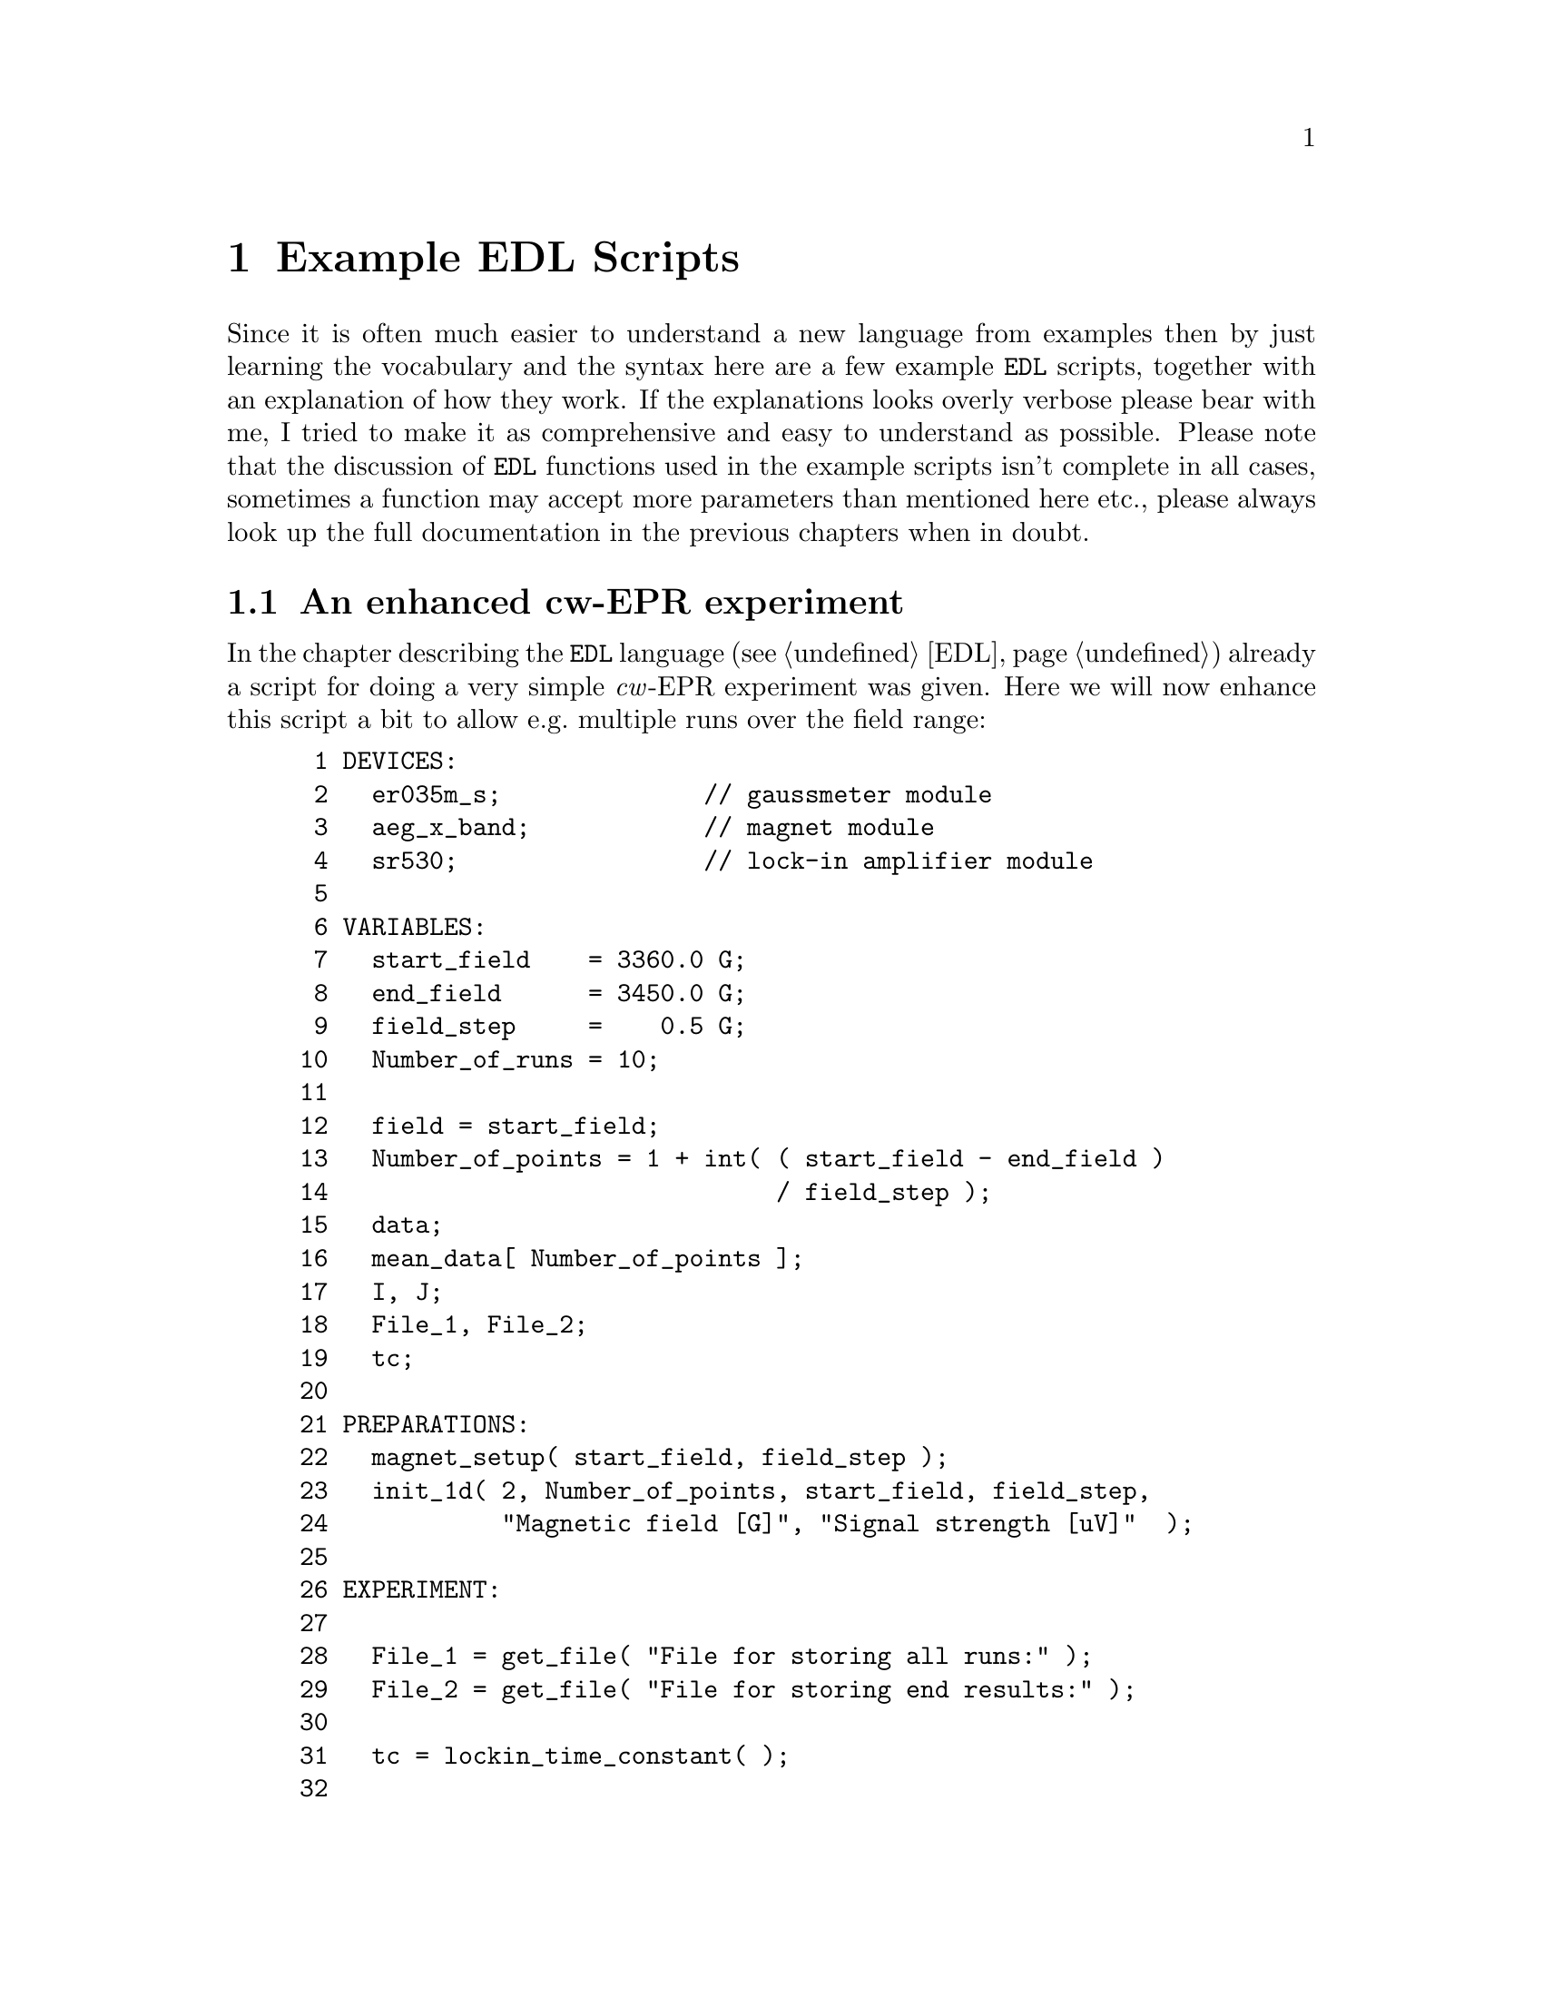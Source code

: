 @c $Id$
@c
@c Copyright (C) 1999-2003 Jens Thoms Toerring
@c
@c This file is part of fsc2.
@c
@c Fsc2 is free software; you can redistribute it and/or modify
@c it under the terms of the GNU General Public License as published by
@c the Free Software Foundation; either version 2, or (at your option)
@c any later version.
@c
@c Fsc2 is distributed in the hope that it will be useful,
@c but WITHOUT ANY WARRANTY; without even the implied warranty of
@c MERCHANTABILITY or FITNESS FOR A PARTICULAR PURPOSE.  See the
@c GNU General Public License for more details.
@c
@c You should have received a copy of the GNU General Public License
@c along with fsc2; see the file COPYING.  If not, write to
@c the Free Software Foundation, 59 Temple Place - Suite 330,
@c Boston, MA 02111-1307, USA.


@node Example EDL Scripts, Command Line Options, Using Pulsers, Top
@chapter Example EDL Scripts


Since it is often much easier to understand a new language from examples
then by just learning the vocabulary and the syntax here are a few
example @code{EDL} scripts, together with an explanation of how they
work. If the explanations looks overly verbose please bear with me, I
tried to make it as comprehensive and easy to understand as possible.
Please note that the discussion of @code{EDL} functions used in the
example scripts isn't complete in all cases, sometimes a function may
accept more parameters than mentioned here etc.@:, please always look up
the full documentation in the previous chapters when in doubt.


@ifinfo
@menu
* An enhanced cw-EPR experiment::
* GUI-fying the script::
* cw-EPR monitor script::
* Hahn-echo detected EPR script::
* ESEEM script::
* Time-resolved EPR script::
@end menu
@end ifinfo


@node An enhanced cw-EPR experiment, GUI-fying the script, Example EDL Scripts, Example EDL Scripts
@section An enhanced cw-EPR experiment

In the chapter describing the @code{EDL} language (@pxref{EDL}) already
a script for doing a very simple @i{cw}-EPR experiment was given. Here
we will now enhance this script a bit to allow e.g.@: multiple runs over
the field range:
@example
 1 DEVICES:
 2   er035m_s;              // gaussmeter module
 3   aeg_x_band;            // magnet module
 4   sr530;                 // lock-in amplifier module
 5 
 6 VARIABLES:
 7   start_field    = 3360.0 G;
 8   end_field      = 3450.0 G;
 9   field_step     =    0.5 G;
10   Number_of_runs = 10;
11 
12   field = start_field;
13   Number_of_points = 1 + int( ( start_field - end_field ) 
14                               / field_step );
15   data;
16   mean_data[ Number_of_points ];
17   I, J;
18   File_1, File_2;
19   tc;
20 
21 PREPARATIONS:
22   magnet_setup( start_field, field_step );
23   init_1d( 2, Number_of_points, start_field, field_step,
24            "Magnetic field [G]", "Signal strength [uV]"  );
25 
26 EXPERIMENT:
27 
28   File_1 = get_file( "File for storing all runs:" );
29   File_2 = get_file( "File for storing end results:" );
30 
31   tc = lockin_time_constant( );
32 
33   FOR I = 1 : Number_of_runs
34   @{
35     FOR J = 1 : Number_of_points
36     @{
37       wait( tc );
38       data = lockin_get_data( );
39       mean_data[ J ] += data;
40       display( J, 1.0e6 * data, 1,
41                J, 1.0e6 * mean_data[ J ] / I, 2 );
42       fsave( File_1, "# #\n", field, data );
43       field = sweep_up( );
44     @}
45 
46     fsave( File_1, "\n" );
47     field = reset_field( );
48     clear_curve( 1 );
49   @}
50 
51   fsave( File_2, "% Start field     = # G\n", start_field );
52   fsave( File_2, "% End field       = # G\n", end_field );
53   fsave( File_2, "% Field step      = # G\n", field_step );
54   fsave( File_2, "% Number of runs  = #\n", Number_of_runs );
55   fsave( File_2, "% Time constant   = # ms\n", tc * 1.0e3 );
56   save( File_2, mean_data / Number_of_runs );
@end example

The @code{DEVICES} section is identical to the original script, again we
use the AEG X-band magnet (controlled via the Bruker @w{ER 035 M}
gaussmeter) and the @w{SR 530} lock-in amplifier.

Also the first lines of the @code{VARIABLES} section are identical, we
need three variables for the start field, the end field and the field
step size. But now also another variable for the number of runs we'll do
during the experiment is needed, which we declare in line 10.

The following variables are all used for auxiliary variables.
@code{Number_of_points} is automatically initialized to the number of
points during one run (we got to add 1, otherwise we wouldn't the last
point of the field range. The next variables, @code{data} and
@code{mean_data} are both for storing the results f the experiment. But
since (as the name indicates) @code{mean_data} is going to be used to
store the mean value of all data points it needs to be an array with
enough space for all points of the spectrum.

The variables @code{I} and @code{J} are simple counters and
@code{File_1} and @code{File_2} are integer variables that we will be
used for file handles -- we are going to use two files, one for storing
intermediate results, i.e.@: all single run spectra, and a second one
for saving the end results, the mean values of the data of all runs.
Finally, @code{tc} is going to be used for the lock-in's time constant.

Also the first line of the @code{PREPARATIONS} section does not has
changed, again we set up the magnet using @code{magnet_setup()}
(@pxref{magnet_setup}) to be started at a field as stored in the
variable @code{start_field} and tell it, that sweeps will be done with
step sizes of @code{field_step}.

But the graphics initialization with function @code{init_1d()}
(@pxref{init_1d}) in line 23 has been changed a bit. Instead of using
the defaults, we now request 2 curves (one for the newly measured data
points and one for the mean values of all runs don so far).  Also, we
indicate that the curves will be @code{Number_of_points} long.  The next
two values set up the scale of the @i{x}-axis: the @i{x}-axis should
start with a value of @code{start_field} and the difference between two
points in @i{x}-direction is @code{field_step}. Finally, we also set
labels for the @i{x}- and @i{y}-axis: the values at the @i{x}-axis are
the magnetic fields (in Gauss) and the @i{y}-axis will represent the
measured signal intensity in micro-Volts.

The first thing done in the @code{EXPERIMENT} section is asking the user
to supply two file names -- what we get back from the functions are
integer numbers that are going to be used later to indicate into which
of the two files data are to be written.

The next step (line 31) is to determine the lock-in amplifiers time
constant, we will have to wait for this time after a field sweep step to
give the it enough time to measure a new value.

The actual experiment now contains of two loops, a main loop for doing
all the consecutive runs over the field range, and an embedded loop for
acquiring, displaying and storing each data point in a run. Both loops
are realized by @code{FOR} loops because for both we now exactly how
many times each one has to be repeated.

Within the inner loop, i.e.@: for each data point we wait for the
lock-in amplifiers time constant to measure a new data point at the
current field, which we then fetch from the lock-in amplifier (line 38)
and store it in the variable @code{data}. The new value now gets added
to the appropriate element of the array of mean values.

In line 40/41 the new data value and the new mean value both are
displayed on the screen. The first three arguments of the call of the
function @code{display()} (@pxref{display}) are the @i{x}-coordinate,
which is just the loop counter variable, the @i{y}-coordinate, the new
data value but multiplied by @code{1.0e6} because the value returned by
the lock-in amplifiers is always in Volts and we want to display the
value in code micro-Volts, and the number of the curve, @code{1}. The
next three arguments are for the new mean value, we only have to take
care to divide the @code{mean_data} array element by @code{I}, the
number of runs done so far.

If you should have any trouble understanding that the @i{x}-coordinate
is given as an integer numbers but on the screen the scale is to be
shown in field units, here's an explanation: in the @code{init_1d()}
function call (@pxref{init_1d}) during the @code{PREPARATIONS} section
we told the program that the first @i{x}-axis value would be at a field
of the value of @code{start_field} and that all following fields would
be equally spaced by a field difference according to the value of the
variable @code{field_step}. The program uses this information to convert
a @i{x}-coordinate of @code{1} to make the data point appear at the
field scale value of @code{start_field}, a @i{x}-coordinate of @code{2}
at @code{start_value + field_step} etc.

The next instruction (line 42) stores the newly measured value, together
with the current field, in the first file. In this case we use the
function @code{fsave()} (@pxref{fsave}) to write both the current field
(as stored in the variable @code{field}) and the new data into the
(first) file. According to the format string both values will appear on
one line.

All now still needed in the inner loop is to sweep to a new magnetic
field (which, according to the our call of @code{magnet_setup()}
(@pxref{magnet_setup}) in the @code{PREPARATIONS} section is supposed to
be @code{field_step} higher than the current value). When the magnet has
reached the new field the @code{sweep_up()} function (@pxref{sweep_up})
returns the new field value which gets stored in the variable
@code{field}.

When the inner loop has been repeated @code{Number_of_points} times we
have reached the end field and now have to start a new run. First we
write a single new line into the file for the data of all runs to have a
visual indication where the data of the new run start. Then we have to
get the field back to the start field, which can be done by calling the
function @code{reset_field()} (@pxref{reset_field}) (you actually also
could also tell the magnet to go to a field of @code{start_field()} by
calling @code{set_field()} (@pxref{set_field}) with @code{start_field()}
as its only argument). Finally, we have to remove the data of the last
run from the screen but keeping the curve with the mean values. This is
done by calling the function @code{clear_curve()} (@pxref{clear_curve})
with the number of the curve to remove (which is 1) as the
parameter. Then we proceed with the inner loop.

When the experiment finally is done, i.e.@: we're finished doing the
@code{Number_of_runs} repetitions of the field sweep we end up at line
51 where we now can store the whole array of mean values, together with
some information about the experimental parameters. Please note that
using the function @code{save()} (@pxref{save}) it is possible to write
whole (one-dimensional) arrays with one call, also this is an example
that arithmetic can be done on arrays, here all array elements are
automatically divided by @code{Number_of_runs} before being written to
the file.


@node GUI-fying the script, cw-EPR monitor script, An enhanced cw-EPR experiment, Example EDL Scripts
@section GUI-fying the script

Having a final look at the above script one may find that there are a
few variables that always need editing when doing a new
experiment. These are the start and end field, the field step size and
the number of runs. Having to edit the script all of the time can become
rather tedious. But there's a simple method to add a graphical user
interface to the program that lets one edit the parameters and does not
require to load the script into an editor, change it and then load the
script into @code{fsc2}.

All that is needed is to add and change a few lines.:
@example
 1 === START_FIELD float [ 1460 : 19900 ] [ 3360 ] "Start field:" "G"
 2 === END_FIELD float [ 1460 : 19900 ] [ 3450 ] "End field:" "G"
 3 === FIELD_STEP float [ 1.1e-3 : ] [ 0.5 ] "Field step:" "G"
 4 === NUMBER_OF_RUNS int [ 1 : ] [ 10 ] "Number of runs:"
 5 DEVICES:
 6   er035m_s;              // gaussmeter module
 7   aeg_x_band;            // magnet module
 8   sr530;                 // lock-in amplifier module
 9 
10 VARIABLES:
11 === if START_FIELD < END_FIELD
12   start_field    = START_FIELD G;
13   end_field      = END_FIELD G;
14 === else
15   start_field    = END_FIELD G;
16   end_field      = START_FIELD G;
17 === endif
19   field_step     = FIELD_STEP G;
20   Number_of_runs = NUMBER_OF_RUNS;
21 
22   field = start_field;
23   Number_of_points = 1 + int( ( start_field - end_field ) 
24                               / field_step );
25   data;
26   mean_data[ Number_of_points ];
27   I, J;
38   File_1, File_2;
39   tc;
30 
31 PREPARATIONS:
32   magnet_setup( start_field, field_step );
33   init_1d( 2, Number_of_points, start_field, field_step,
34            "Magnetic field [G]", "Signal strength [uV]"  );
35 
36 EXPERIMENT:
37 
38   File_1 = get_file( "File for storing all runs:" );
39   File_2 = get_file( "File for storing end results:" );
40 
41   tc = lockin_time_constant( );
42 
43   FOR I = 1 : Number_of_runs
44   @{
45     FOR J = 1 : Number_of_points
46     @{
47       wait( tc );
48       data = lockin_get_data( );
49       mean_data[ J ] += data;
50       display( J, 1.0e6 * data, 1,
51                J, 1.0e6 * mean_data[ J ] / I, 2 );
52       fsave( File_1, "# #\n", field, data );
53       field = sweep_up( );
54     @}
55 
56     fsave( File_1, "\n" );
57     field = reset_field( );
58     clear_curve( 1 );
59   @}
60 
61   fsave( File_2, "% Start field     = # G\n", start_field );
62   fsave( File_2, "% End field       = # G\n", end_field );
63   fsave( File_2, "% Field step      = # G\n", field_step );
64   fsave( File_2, "% Number of runs  = #\n", Number_of_runs );
65   fsave( File_2, "% Time constant   = # ms\n", tc * 1.0e3 );
66   save( File_2, mean / Number_of_runs );
@end example

The new first four lines are for defining some special variables that
will be used by the program for the graphical user interface. Each of
the lines starts with three equal-signs in a row, followed by the
variable name. This variable name must be different from all names
already used in the @code{EDL} script and also may not be @code{EDL}
keywords. Directly after the name follows the type of the variable,
here we only use floating point and integer variables. The type is
followed by the allowed range of the variable, enclosed in square braces
and with the upper and lower limit separated by a colon, "@code{:}". As
you can see, you may leave out one (or even both) limits. Here we use
as the limits for the start and end field the field range that can be
measured with the gaussmeter used. For the field step variable there's
only a lower limit, the smallest step size possible with the magnet
power supply. Also for the number of runs only a lower limit is given,
which is @code{1} for obvious reasons.

Following the ranges a default value may be given, also enclosed in
square braces, we use here the values we previously had hard-coded into
the script. Finally, two strings can be given to be shown on the left
and right side of the entry field in the graphical user interface.

With these declarations a program for the graphical user interface can
be created automatically which will show four entry fields for filling
in the parameters using the @code{fsc2_guify} tool. There will also be
another button that allows to create the above script with the user
supplied parameters filled in an to directly send it to @code{fsc2} for
execution.

Of course, for this tool to be able to fill in the user supplied
parameters into the right positions we also must change a few lines.
E.g.@: in the place where previously the start field was hard-coded into
the script we now have to fill in the variable for the start field,
@code{START_FIELD}, and the same hold for the end field, the field step
size and the number of runs.

There is already some security mechanism to keep the user from entering
bogus parameters, the possibility to restrict the values of the
variables to a certain range. This will keep the user from entering
e.g.@: too small a field step size (or even a negative one) or less than
one number of runs. But, unfortunately, it's still possible to enter an
end field that is lower than the start field. To catch this kind of
mistake, in the script above at line 11 it is checked that the value for
the start field is lower than the end field before assigning
@code{START_FIELD} and @code{END_FIELD} to the corresponding @code{EDL}
variables. But if @code{START_FIELD} is higher than @code{END_FIELD} in
line 14 ff.@: the assignment is reversed, so that the @code{EDL}
variable @code{start_field} is guaranteed to be lower than
@code{end_field} even when the user made a mistake while filling in the
form.

To finally create the program with the graphical user interface all we
now to do is save the above script, e.g.@: with the file name
@file{cw_epr.EDL} and, on the command line, apply the @code{fsc2_guify}
tool to get an immediately executable program called @code{cw_epr}:
@example
fsc2_guify cw_epr.EDL cw_epr
@end example
@noindent
From now on all an user has to do to start a @i{cw}-EPR experiment is to
execute the @code{cw_epr} program, enter the parameters and push the
button for starting the experiment.


@node cw-EPR monitor script, Hahn-echo detected EPR script, GUI-fying the script, Example EDL Scripts
@section cw-EPR monitor script

Before doing a real experiment one often needs to optimize the
experimental parameters like phase, amplification etc. In these cases it
would be rather inconvenient to always start an experiment, check for
e.g@: the signal intensity, adjust the parameters and restart again
another test experiment. One rather would have a program where it
possible to adjust the parameters while scanning the field region where
the signal is to be expected. This can be done easily with a another
@code{EDL} script. Here we also will make use of the built-in methods to
create additional graphical elements like buttons, input fields etc.

Before starting to write such a script lets collect the requirements:
@itemize @bullet
@item It should be possible to sweep up and down as well as to stop the
      sweep. Whenever the sweep direction is changed or the sweep is
      stopped a marker should be drawn.
@item We need two entry fields to be able to enter a new field value and
      sweep step size.
@item The current field should be displayed in an output field.
@item It should be possible to stop and restart acquiring new data from
      the lock-in amplifier.
@item We would like to be able to clear the display when the old data
      aren't needed anymore.
@item While running the test experiment the lock-in amplifiers keys
      should still be usable to allow adjustment of phase, amplification
      etc.
@end itemize

Now here is the complete @code{EDL} script:
@example
  1 DEVICES:
  2 
  3 er032m;       // Bruker field controller
  4 sr530;        // SR 530 lock-in amplifier
  5 
  6 
  7 VARIABLES:
  8 
  9 field;
 10 field_step = 0.5 G
 11 data[ 2 ];
 12 
 13 last_field;
 14 last_field_step = field_step;
 15 new_field, new_field_step;
 16 
 17 max_field = -50.0 G
 18 min_field = 23000.0 G;
 19 min_field_step = 1.0e-3 G;
 20 max_field_step = 100 G;
 21 
 22 I;
 23 
 24 Sweep_State = 0;   // 0: stopped, 1: up, -1: down
 25 Pause_State = 1;   // 0: running, 1: paused
 26 
 27 Sweep_Up, Sweep_Down, Sweep_Stop,
 28 Field_In, Field_Step_In, Field_Out,
 29 Pause, Clear;
 30 
 31 
 32 PREPARATIONS:
 33 
 34 init_1d( 2, "Points", "Signal [uV]" );
 35 
 36 
 37 EXPERIMENT:
 38 
 39 lockin_lock_keyboard( "OFF" );
 40 field = get_field( field );
 41 last_field = field;
 42 
 43 hide_toolbox( "ON" );
 44 Field_Out = output_create( "FLOAT_OUTPUT", field,
 45                            "Current field (in G)" );
 46 Sweep_Up   = button_create( "RADIO_BUTTON", "Sweep up" );
 47 Sweep_Stop = button_create( "RADIO_BUTTON", Sweep_Up, "Stop sweep" );
 48 Sweep_Down = button_create( "RADIO_BUTTON", Sweep_Up, "Sweep Down" );
 49 button_state( Sweep_Stop, "ON" );
 50 
 51 Field_In = input_create( "FLOAT_INPUT", field,
 52                          "Set a new field (in G)" );
 53 Field_Step_In = input_create( "FLOAT_INPUT", field_step,
 54                               "Set a new field step (in G)" );
 55 Pause = button_create( "PUSH_BUTTON", "Pause display" );
 56 button_state( Pause, Pause_State );
 57 Clear = button_create( "NORMAL_BUTTON", "Clear screen" );
 58 hide_toolbox( "OFF" );
 59 
 60 I = 1;
 61 
 62 FOREVER @{
 63 
 64   wait( lockin_time_constant( );
 65 
 66   IF Pause_State == 0
 67   @{
 68     data = lockin_get_data( 1, 2 );
 69     display( I, data[ 1 ] * 1.0e6, 1,
 70              I, data[ 2 ] * 1.0e6, 2 );
 71     I += 1;
 72   @} 
 73 
 74   IF button_state( Sweep_Up ) @{
 75     IF Sweep_State != 1 @{
 76       Sweep_State = 1;
 77       draw_marker( I, "RED" );
 78     @}
 79   @} ELSE IF button_state( Sweep_Down ) @{
 80     IF Sweep_State != -1 @{
 81       Sweep_State = -1;
 82       draw_marker( I, "GREEN" );
 83     @}
 84   @} ELSE @{
 85     IF Sweep_State != 0 @{
 86       Sweep_State = 0;
 87       draw_marker( I, "YELLOW" );
 88     @}
 89   @}
 90 
 91   IF Sweep_State == 1 @{
 92      IF field + field_step <= max_field @{
 93        field = set_field( field + field_step );
 94        output_value( Field_Out, field );
 95      @} ELSE @{
 96        Sweep_State = 0;
 97        button_state( Sweep_Stop, 1 );
 98        draw_marker( I, "YELLOW" );
 99      @}
100    @} ELSE IF Sweep_State == -1 @{
101      IF field - field_step >= min_field @{
102        field = set_field( field - field_step );
103        output_value( Field_Out, field );       
104      @} ELSE @{
105        Sweep_State = 0;
106        button_state( Sweep_Stop, 1 );
107        draw_marker( I, "YELLOW" );
108      @}
109   @}
110 
111   new_field = input_value( Field_In );
112   IF new_field != last_field @{
113     IF ( new_field >= min_field & new_field <= max_field @{
114       field = set_field( new_field );
115       output_field( Field_Out, field );
116       last_field = new_field;
117     @} ELSE @{
118       input_field( Field_In, last_field );
119     @}
120   @}
121 
122   new_field_step = input_value( Field_Step_In );
123   IF new_field_step != last_field_step @{
124     IF new_field_step >= min_field_step &
125        new_field_step <= max_field_step @{
126       field_step = new_field_step;
127       last_field_step = new_field_step;
128     @} ELSE @{
129       input_field( Field_Step_In, last_field_step );
130     @}
131   @}
132 
133   Pause_State = button_state( Pause );
134 
135   IF button_state( Clear ) @{
136     clear_curve( );
137     clear_marker( );
138     rescale( 64 );
139     I = 1;
140   @}
141 @}
@end example

I hope that this program doesn't look too daunting, but most of its
length is due to checking and reacting for user input, the real content
is rather small as you will see.

The @code{DEVICES} section again is very simple, we're just loading the
modules for the @code{Bruker} field controller and the @code{SR530}
lock-in amplifier. Since this lock-in has to channels we will be able to
display both the @i{x}- and the @i{y}-phase signal which might help to
set the correct phase for the real experiment.

The @code{VARIABLES} section has gotten rather long. But the most
important variables are just the first three for the current field, the
current field step size and an array with two elements for storing the
@i{x}- and @i{y}-phase signal.

The next four variables at line 13 to 15 are needed in the evaluation of
the input fields for setting a new field and field step size. We will
discuss their meaning later.

The variables defined on line 17 to 20 for the minimum and maximum field
and field step size are not strictly necessary. We also could have
hard-coded the values into the program but at the cost of
readability. Also, it is going to be easier to adapt the script for
using a different field controller with a different set of limits when
such values can be found in just one place instead of having them
scattered all over the script.

The variable @code{I} is just a counter variable which will tell us at
which coordinate to draw the next measured data points.

@code{Sweep_State} and @code{Pause_State} (line 24 and 25) are for
remembering the current state the program is in. If @code{Sweep_State}
is set to @code{1} the program is currently sweeping the field to higher
values, if it is @code{0} the field sweep is stopped, and if it is
@code{-1} we're sweeping down. If @code{Pause_State} is @code{0} we're
supposed to measure and display new data, if it's @code{1} data
acquistion is disabled.

The final variables declared in the lines 27 to 29 are integer variables
for storing handles for the graphical elements like buttons and in- and
output fields. To e.g.@: determine if a button has been pressed we will
need its handle.

The @code{PREPARATIONS} section is very short, all which is done here is
the initialization of the display: we need two curves for the @i{x}- and
@i{y}-phase signal and we set the labels for the @i{x}- and @i{y}-axis.
We can't know in advance how many points we're going to have to display,
so the corresponding parameter in the function call has been left out.
Since it is rather likely that while running the script the field will
not be swept in just one direction (and in fixed steps) but will be
swept up and down (or even stay at the same value for longer times) in
unpredictable ways it's not possible to draw a reasonable @i{x}-axis
scale, so also the parameters for defining the scale are omitted,
instead we just display point numbers.

Now we're getting to the most interesting part, the @code{EXPERIMENT}
section. The first thing we do (line 39) is to re-enable the lock-in
amplifiers keys. Normally, all keys of devices get disabled when the
experiment starts, so we have to re-enable them if we want to manually
change the settings.

The second thing to be done is figure out at which field the magnet
currently is and store it in both the variables @code{field} and
@code{last_field}. Because we don't have a call of the function
@code{magnet_setup()} (@pxref{magnet_setup}) in the @code{PREPARATIONS}
section as in the previous example script the magnet will simply start
of at the field value it has been set to manually.

All the lines 43 to 58 are for setting up an additional window with
graphical elements, i.e.@: buttons and in- and output fields. The first
element is an output field, i.e. a field to just display values.  It is
created by calling the function @code{output_create()}
(@pxref{output_create}) with three arguments. The first is the type of
the field where "FLOAT_OUTPUT" stands for a field for displaying
floating point values. The second is the value to display in the field
and the third is a label to appear below the field. Obviously, this
first field is for displaying the current field position. The integer
value returned by the function is later going to used when we have to
refer to the field for updating the displayed value when the magnet is
being swept.

The following 4 lines (46-49) are for creating a set of radio buttons.
Radio buttons always appear in groups and the important property is that
always only one of them can be switched on. That's exactly what we need
to control if the magnet is to be swept up or down or stopped -- it can
only be in one of these states. To create a button we need to call the
function @code{button_create()} (@pxref{button_create}). For the first
of group of radio buttons it takes just two arguments, the first one
indicating the type of the button, i.e.@: @code{"RADIO_BUTTON"} (there
are also other types of buttons as we will see soon) and a label to be
drawn to the right of the button.

For the other two radio buttons belonging to the group we need an
additional argument to state to which group they belong to. This extra
argument is simply the number of the first button of the group. It has
to be given between the buttons type and the label string.

After creating all three buttons we now select one of them as activated
with a call to @code{button_state()} (@pxref{button_state}). When we
want to set the state of a button we have to pass the function two
arguments, the number associated with the button and the state, either
@code{"ON"} or @code{"OFF"} (but @code{1} and @code{0} will also do). If
we don't set one of the buttons of a group of radio buttons the first of
the group will be selected per default. But since we better start off
with the sweep being stopped we here have to manually set the
corresponding button.

Next we add two input fields where the user can enter a new field as
well as a new field step size. This is down by a call of the function
@code{input_create()} (@pxref{input_create}). Since both values are
floating point numbers we use @code{"FLOAT_INPUT"} as the first
argument. As already in the case of the function for creating an output
field, the second argument is the value to be shown at first in the
input field and the third argument is a label string.

Finally two further buttons are created. The first one is for stopping
and restarting the acquisition of data. This button must be either
active or inactive, i.e.@: it's either pushed in or not. The natural
choice in this case is to use a button of type @code{"PUSH_BUTTON"}
which has exactly these properties. As we already have seen when
creating radio buttons, the function to create a button is
@code{button_create()} (@pxref{button_create}) and the first argument
passed to it must be the type of the button. The second argument is just
the label string to be shown on its right side. Since push buttons start
of in the inactive state per default but it is probably better not to
start the experiment already acquiring data (the user probably first
will have to set a reasonable field value) we have to activate button
(indicating that the acquisition is stopped) by calling
@code{button_state()} (@pxref{button_state}) with the buttons handle and
the new state to be set.

The last button for clearing the display is just a normal button, i.e.@:
a button that just can be clicked on. This is indicated by the button
type @code{"NORMAL_BUTTON"} as the first argument to
@code{button_create()} (@pxref{button_create}).

The creation of all the buttons and in- and output fields is enclosed by
two calls of the function @code{hide_toolbox()} (@pxref{hide_toolbox})
(line 43 and 58). Before we start creating the buttons etc.@: this
disables the immediate display of the newly created objects in a window
labled "Toolbox", redrawing the window for each object. When we're done
with adding new objects we "un-hide" the window and it willl now be
visible with all the new buttons etc.@: at once.  Actually, this isn't
necessary, it's just cosmetics to make the creation of the objects look
nicer. The script will also work when you leave out both the lines.

Just before entering the main loop for the experiment we set the counter
variable @code{I}, which will be used as the @i{x}-coordinate when
drawing new data points, to @code{1}, i.e.@: to represent the leftmost
point in the display area.

After all these preparations the real fun starts. Since we can't know in
advance how many points the user is going to measure be use a
@code{FOREVER} loop, i.e.@: a loop that will run until the user hits the
@code{Stop} button. All of the test experiment will happen within this
loop.

The first action within the loop is to wait for the lock-in amplifiers
time constant. In contrast to the previous script we don't determine the
lock-ins time constant once at the start of the experiment but ask the
lock-in each time we have to wait. This is necessary because the
keyboard of the lock-in is unlocked, so the user can change the time
constant whenever he likes, so we have to make sure that we always get
the correct time constant.

As you will notice, we also wait even when the acquisition is
stopped. This is reasonable because otherwise loop would be repeated
extremely fast in paused mode, uselessly eating up computer time.


Unless the acquistion hasn't been stopped (i.e.@: as long as
@code{Pause_State} is @code{0}) we now ask the lock-in amplifier for new
data. To be able to display both the @i{x}- and @i{y}-phase signal we
tell it to return data for both channel @code{1} and @code{2}. Of
course, it must return 2 values, which it stores in an array with two
elements, @code{data}. Please note, that not all lock-in amplifiers have
two channels, for these we would have to change the program a bit to
fetch and display only one data point.

After having gotten both the new measured data points we draw them in
the display at @i{x}-coordinate @code{I} and afterwards we increment
@code{I} to be prepared for the next set of data points.

Before now also stepping the field up or down we first have to check the
state of the sweep buttons -- the user may have pushed one of them. This
is what happens in the lines 74 to 89. Checking the state of a button is
done using the same function that already was used to set the state of a
button, @code{button_state()} (@pxref{button_state}), but without a
second argument, just with the button handle as the only argument. If a
radio or push button is active it returns a non-zero number, otherwise
@code{0}.

The first of a series of tests is for the sweep up button. If it is
active but we're not sweeping up (i.e.@: when @code{Sweep_State} isn't
@code{1}) we'll have to change the @code{Sweep_State} variable to in
accordance with the users request. To also give a visual indication that
the sweep directon changed we then draw a marker at the current
coordinate. This is one via the @code{draw_marker()} function
(@pxref{draw_marker}). It takes two arguments, the @i{x}-coordinate and
a string for the color of the marker, and will draw a vertical dashed
line in the selected color.

Of course, if the sweep-up button isn't active we also have to check the
sweep-down and the stop-sweep buttons, in exactly the same way as we did
for the sweep-up button. When we're done we know into which direction
we have to sweep the field (or if we shouldn't do a field step at all).

This brings us to the lines 91 to 109. Here the field is swept (unless
the stop-sweep button is active). But we have to be a bit careful:
before stepping up or down the field we have to make sure that the new
field value is still within the allowed limits for the magnet. (If we
don't take care here the script might be stopped by the driver for the
magnet -- but most drivers will handle the situation more gracefully by
simply refusing to sweep the field out of the allowed limits, but you
shouldn't count on this.)

If the new field value is still within the allowed range we tell the
magnet to set the new field by calling the function @code{set_field()}
(@pxref{set_field}).  It returns the value of the new field, which we
store in the @code{field} variable. When done with this we still have to
update the output field for displaying the current field by calling the
@code{output_value()} function (@pxref{output_value}). It takes two
arguments, the handle of the output field we got when it was created and
the new value to be displayed.

But if the new field is not within the magnets limits we have to
automatically stop the sweep and give the user a visual feedback. This
is done by setting the @code{Sweep_State} variable to @code{0},
indicating a stopped sweep. By setting the variable we avoid that the
next time we run through the loop the program again will try to change
the field. And to notify the user about this we also activate the button
the user would push for stopping a sweep and draw a marker in the same
color that would be used in this case.

But we're not finished yet. In the mean time the user might have entered
a new field or field step value in one of the input fields. To be able
to figure this out the last known value in these entry fields had been
stored in the variables @code{last_field} and @code{last_field_step}.
To check if something has changed we need to figure out the current
values in the input fields and compare them to our stored version. If
something changed we need to take appropriate action. This is what
happens during lines 111 to 130.

For both the field and the field step size we fetch the current value by
calling @code{input_value()} (@pxref{input_value}) with just one
argument, the entry fields handle, and store the returned value in a
variable, @code{new_field} and @code{new_field_step}, respectively. Now
we can compare the last recoded value to the current value of the input
field. If they are identical nothing neeeds to be done.

But if they should differ we shouldn't blindly set a new field or field
step size but instead first check if the user supplied value is
reasonable. So we have to compare it to the minimum and maximum field or
field step size. If e.g.@: the new field value is within the allowed
range we can tell the magnet to move to the requested field and store it
in both the variables @code{field} and @code{last_field}. Of course, we
also have the output field showing the current field. On the other hand,
if the value isn't acceptable we must notify the user which we do by
resetting the input field to its previous value, using again the
@code{input_value()} function (@pxref{input_value}).

Now we're nearly done, there only remain two more buttons to be taken
care of. Handling the button for stopping the acquisition is simple --
we just have to get its state and set the @code{Pause_State} variable
accordingly, which is done in line 133.

Also dealing with the button for clearing the display isn't complicated.
First we must determine if it had been clicked on in the mean
time. Again, we can use the @code{button_state()} (@pxref{button_state})
function. It will return a non-zero value if the button has been clicked
on since the last invocation of the function for this button, otherwise
@code{0}. (Actually, the value returned by the function is the number of
times the button was clicked on since the last call.)

If the user clicked onto the button we have to clear both the curves and
also remove the markers that might have been drawn, using the functions
@code{clear_curve()} (@pxref{clear_curve}) and @code{clear_marker()}
(@pxref{clear_marker}) (if invoked without an argument the functions
remove all curves and markers, otherwise you would have to supply a list
of curve numbers and marker handles).  But we also call the function
@code{rescale()} (@pxref{rescale}) to reduce the @i{x}-scaling to some
reasonable value (here @code{64}) -- if we wouldn't do so and the number
of points displayed before removing the curves was very large, e.g.@:
10000, the @i{x}-scaling would remain set for displaying 10000 points,
which would probably be rather not what the user expects.

Finally, we also have to set the counter variable @code{I} to @code{1}
in order to have the next measured value drawn at the leftmost position
of the display (instead to the right of the deleted curve).


@node Hahn-echo detected EPR script, ESEEM script, cw-EPR monitor script, Example EDL Scripts
@section Hahn-echo detected EPR script

The following script is for an EPR experiment, measuring the area of a
simple (2-pulse) Hahn-echo as a function of the field. Thus it is
somewhat similar to the very first script of this chapter, but with the
additional complication of adding the creation of pulses and using a
digitizer instead of a lock-in amplifier to do the detection:
@example
 1 DEVICES:
 2
 3 dg2020_b;     // pulser
 4 tds754a;      // digitzer
 5 er032m;       // field controller
 6
 7
 8 VARIABLES:
 9 
10 start_field = 3400 G;
11 end_field   = 3480 G;
12 field_step  = 0.5 G;
13 
14 pi_half     = 40 ns;
15 tau         = 200 ns;
16 
17 field = start_field;
18 area[ 2 ];
19 W[ 2 ];
20 I = 1;
31 
32 
33 ASSIGNMENTS:
34 
35 TIMEBASE:     5 ns;
36 TRIGGER_MODE: INTERNAL, REPEAT_FREQUENCY = 200 Hz;
37 
38 MICROWAVE:     POD = 1, V_HIGH = 5 V, V_LOW = 0 V;
39 DETECTION:     POD = 3;
40 
41 
42 PREPARATIONS:
43 
44 PULSE_1: FUNCTION = MICROWAVE,
45          START    = 0 ns,
46          LENGTH   = pi_half;
47 
48 PULSE_2: FUNCTION = MICROWAVE,
49          START    = PULSE_1.START + PULSE_1.LENGTH + tau,
50          LENGTH   = 2 * pi_half;
51 
52 PULSE_3: FUNCTION = DETECTION,
53          START    = PULSE_2.START + PULSE_2.LENGTH / 2 + tau,
54          LENGTH   = 10 ns;
55 
56 magnet_setup( start_field, end_field );
57 init_1d( 1, 0, start_field, field_step,
58          "Field [G]", "Echo area [mV * ns]" );
59 
60 digitizer_num_averages( 100 );
61 digitizer_trigger_channel( AUX );
62 digitizer_trigger_position( 0.2 );
63 
64 W[ 1 ] = digitizer_define_window( -5 ns, 10 ns );
65 W[ 2 ] = digitizer_define_window( 200 ns, 10 ns );
66 
67 
68 EXPERIMENT:
69 
70 WHILE field <= end_field @{
71     digitizer_start_acquisition( );
72     area[ 1 ] = digitizer_get_area( CH1, W[ 1 ] );
73     area[ 2 ] = digitizer_get_area( CH1, W[ 2 ] );
74     display( I, ( area[ 1 ] - area[ 2 ] ) * 1.0e12 );
75     I += 1;
76     fsave( "# # # #\n", field, area[ 1 ], area[ 2 ],
77                         area[ 1 ] - area[ 2 ] );
78     field = sweep_up( )
79 @}
@end example

As usual, the script starts with the @code{DEVICES} section, telling
@code{fsc2} that the Berlin version of the driver for the
@code{Sny/Tektronix DG2020} pulser, the @code{Tektronix TDS754A}
digitizer and the @code{Bruker ER032M} field controller are going to be
used in the experiment.

In the @code{VARIABLES} section we need variables for the field sweep,
i.e.@: the start and end field and the field sweep with. Then we declare
a variable with the length of a pi-half pulse and the edge-to-edge
distance of the two pulses we're going to use. 

Finally, we have a variable for storing the current field, an array with
two elements for the echo area and an area off-signal, another array for
digitizer window descriptors (to be explained later) and a counter
variable.

Then follows a section which we haven't had to deal with until now, the
@code{ASSIGNMENTS} section. It is for the basic set up of the pulser.

As the very first thing (line 35) we need to set the time base the
pulser is going to be used with. It always has to be the first
instruction because all timings in later statements concerning the
pulser must be integer multiples of this time base and the program can
only check this when it already knows about the time base.

The next statment sets the trigger mode for the pulser. Here we tell
@code{fsc2} to use the internal trigger of the pulser and to take care
that the repetition frequency is @w{200 Hz}. If we wouldn't set a
repetition frequency (or time), the pulser would repeat the pulse
sequence with the highest possible rate. This wouldn't make to much
sense, not only because didgitizers usually can't sample data that fast,
but also because we need some time for the spin system to relax back to
Boltzmann distribution before applying the pulse sequence again.

The following lines are for setting up pulser functions. Each pulse is
supposed to have a function. Typical functions are @code{MICROWAVE},
@code{TWT}, @code{RADIO_FREQUENCY}, @code{DETECTION} and many more.
For this simple experiment we only need two functions, we need microwave
pulses and another pulse to trigger the digitizer at the right moment,
i.e.@: a detection pulse. For each of the used functions the output
channel(s) of the pulser must be defined, i.e.@: on which of its
connectors the pulse will appear. Here we tell @code{fsc2} to route
microwave pulses to the output pod @code{1} and the detection pulse to
pod @code{3}. Additionally, we also set the high voltage for the
microwave pulses to @w{+5 V} and the low voltage to @w{0 V}.

The declaration of the pulses happens in the @code{PREPARATIONS}
section, starting at line 44. Pulses always start with the word
@code{PULSE} (but which can be abbreviated to a simple @code{P}),
followed by an optional underscore and end in a unique number which must
be non-negative. @code{PULSE_7}, @code{PULSE7}, @code{P_7} and @code{P7}
are all legal names of the same pulse. For each pulse at least its
function and start position must be set. As long as its length isn't
set the pulse cannot be used (there is an exception for pulsers that can
generate trigger pulses of only a fixed length).

In line 44 the definition of pulse @code{PULSE_1} (which also could be
called @code{P1}) starts: its function is set to @code{MICROWAVE},
i.e.@: it will be output on the pulsers pod designated for microwave
pulses in the @code{ASSIGNMENTS} section, its starting position is
@w{0 ns} after the trigger and its length is set to the the value stored
in the variable @code{pi_half}.

@code{PULSE_2} is also a microwave pulse, but is starts displaced by a
time @code{tau} after the falling edge of the first pulse,
@code{PULSE_1}. As you can see from the code you can use the properties
of already pulses by a combination of the pulse name, a dot, and the
name of the property.

Finally, @code{PULSE_3} is the trigger pulse for the digitizer. It is
supposed to appear exactly on top of the echo, i.e.@: after twice the
time between the middle of the first and the second pulse. Its length 
isn't really that important, a rather short pulse should do fine.

The next lines starting at line 56 should already be well known from the
first script for a normal @i{cw}-experiment: the magnet and the graphics
get initialized.

Because we use here a digitizer to measure the echo area we also should
set up the digitizer. Calling the function
@code{digitizer_num_averages()} (@pxref{digitizer_num_averages}) we set
the digitizer to always accumulate the results of 100 repetitions of the
pulse sequence. @code{digitizer_trigger_channel()}
(@pxref{digitizer_trigger_channel}) tells the digitizer to expect the
trigger signal on its @code{AUX} channel. The next call of
@code{digitizer_trigger_position()} (@pxref{digitizer_trigger_position})
sets the position within the trace it records. By setting it to 0.2 the
digitzer will use a pretrigger a fifth (of 20%) of the measured trace.

Finally, we must define ranges for measuring the area, otherwise the
digitizer would return the area of the full trace. This is done by
calling the @code{digitizer_define_window()} function
(@pxref{digitizer_define_window}), which expects up to two arguments,
the start position of the range (relative to the trigger position and
its length. It returns an integer number which in the following is used
in further function calls for the digitizer. Here we define two windows,
with the first on top of the echo and another one far of the echo to
allow background subtraction. The window handles returned by the
function calls are stored in the array @code{W}.

Now we are done with all preparations and can start with the
@code{EXPERIMENT} section. The whole experiment is done within a
@code{WHILE} loop, which is repeated until the field has reached the end
field.

Since the pulser is already running the first thing to be done in the
loop is to start an acquisition sequence of the digitizer by calling
@code{digitizer_start_acquisition()}
(@pxref{digitizer_start_acquisition}). This function only returns when
the digitizer is finished accumulating the requested number of traces.
When it is done we first fetch the area where the echo is supposed to be
by calling @code{digitizer_get_area()} (@pxref{digitizer_get_area}). The
function expects two arguments, the channel used for measuring (here
channel 1, @code{CH1}), and the handle for the window previously
defined. After storing the result in the first element of array
@code{area} we call the function again to also get the off-signal area.

The next thing to be done is to display the area, or to be precise, the
difference between the on-signal and the off-signal areas, multiplied by
1.0e12 because in the call of @code{init_1d()} we promised to display
the signal in units of mV times ns, but the digitizer returns the areas
always in Vs units. Afterwards we have to increment the counter @code{I}
to be prepared for displaying the next data point.

We also need to write the data to a file, which is done by the next call
of @code{fsave()} (@pxref{fsave}). Here we write first the current
field, both areas and the difference between the areas to a file. Since
we didn't open a file explicitely by a call of e.g.@: @code{get_file()}
(@pxref{get_file}) we don't have a file handle to pass to the function
as the first argument as we did in the first script. Instead we simply
leave out the file handle. In this case the first time the script needs
to write to the file a file selector box pops up.

All left to be done in the loop of the experiemnt is to sweep up the
field. The new field value as returned by @code{sweep_up()}
(@pxref{sweep_up}) is stored in the @code{field} variable. which then is
used at the begin of the loop to figure out if the experiment has to
continue or if the end field has already been reached.


@node ESEEM script, Time-resolved EPR script, Hahn-echo detected EPR script, Example EDL Scripts
@section ESEEM script


Still to be written...



@node Time-resolved EPR script, , ESEEM script, Example EDL Scripts
@section Time-resolved EPR script


Still to be written...

